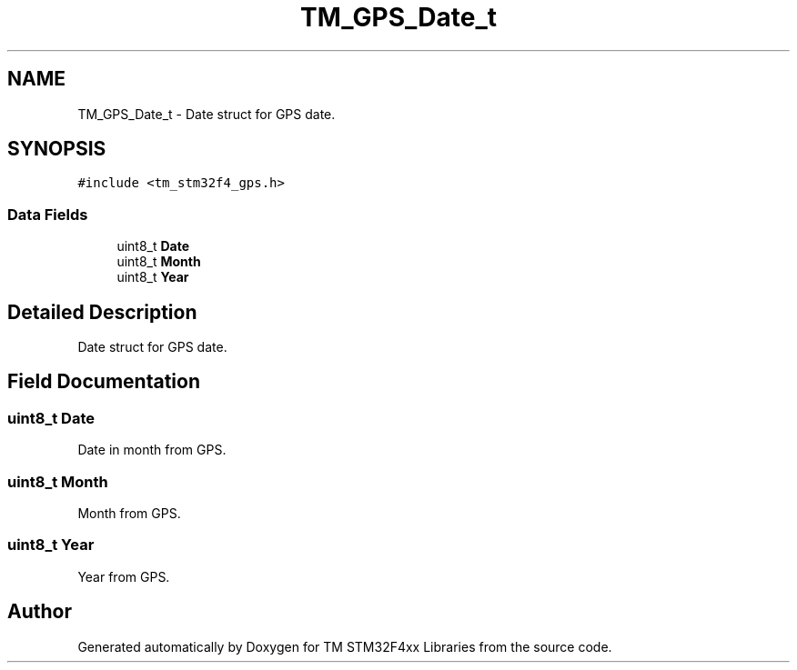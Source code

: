 .TH "TM_GPS_Date_t" 3 "Wed Mar 18 2015" "Version v1.0.0" "TM STM32F4xx Libraries" \" -*- nroff -*-
.ad l
.nh
.SH NAME
TM_GPS_Date_t \- Date struct for GPS date\&.  

.SH SYNOPSIS
.br
.PP
.PP
\fC#include <tm_stm32f4_gps\&.h>\fP
.SS "Data Fields"

.in +1c
.ti -1c
.RI "uint8_t \fBDate\fP"
.br
.ti -1c
.RI "uint8_t \fBMonth\fP"
.br
.ti -1c
.RI "uint8_t \fBYear\fP"
.br
.in -1c
.SH "Detailed Description"
.PP 
Date struct for GPS date\&. 
.SH "Field Documentation"
.PP 
.SS "uint8_t Date"
Date in month from GPS\&. 
.SS "uint8_t Month"
Month from GPS\&. 
.SS "uint8_t Year"
Year from GPS\&. 

.SH "Author"
.PP 
Generated automatically by Doxygen for TM STM32F4xx Libraries from the source code\&.
